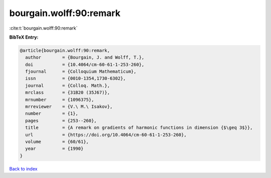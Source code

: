 bourgain.wolff:90:remark
========================

:cite:t:`bourgain.wolff:90:remark`

**BibTeX Entry:**

.. code-block:: bibtex

   @article{bourgain.wolff:90:remark,
     author        = {Bourgain, J. and Wolff, T.},
     doi           = {10.4064/cm-60-61-1-253-260},
     fjournal      = {Colloquium Mathematicum},
     issn          = {0010-1354,1730-6302},
     journal       = {Colloq. Math.},
     mrclass       = {31B20 (35J67)},
     mrnumber      = {1096375},
     mrreviewer    = {V.\ M.\ Isakov},
     number        = {1},
     pages         = {253--260},
     title         = {A remark on gradients of harmonic functions in dimension {$\geq 3$}},
     url           = {https://doi.org/10.4064/cm-60-61-1-253-260},
     volume        = {60/61},
     year          = {1990}
   }

`Back to index <../By-Cite-Keys.html>`_
